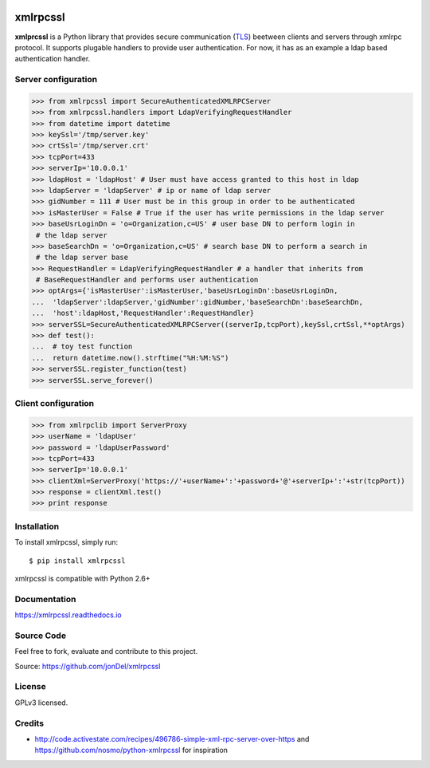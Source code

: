 .. image:: https://readthedocs.org/projects/xmlrpcssl/badge/?version=latest
   :target: http://xmlrpcssl.readthedocs.io/en/latest/?badge=latest
   :alt: Documentation Status

.. image:: https://coveralls.io/repos/github/jonDel/xmlrpcssl/badge.svg?branch=master
   :target: https://coveralls.io/github/jonDel/xmlrpcssl?branch=master

.. image:: https://landscape.io/github/jonDel/xmlrpcssl/master/landscape.svg?style=flat
    :target: https://landscape.io/github/jonDel/xmlrpcssl/master
    :alt: Code Health

.. image:: https://www.versioneye.com/user/projects/58233fdf613b6800422cb9b6/badge.svg?style=flat
    :target: https://www.versioneye.com/user/projects/58233fdf613b6800422cb9b6


xmlrpcssl
=========

**xmlprcssl** is a Python library that provides secure communication (`TLS <https://en.wikipedia.org/wiki/Transport_Layer_Security>`__) beetween clients and servers through xmlrpc protocol. It supports plugable handlers to provide user authentication. For now, it has as an example a ldap based authentication handler.


Server configuration
--------------------

.. code:: python

  >>> from xmlrpcssl import SecureAuthenticatedXMLRPCServer
  >>> from xmlrpcssl.handlers import LdapVerifyingRequestHandler
  >>> from datetime import datetime
  >>> keySsl='/tmp/server.key'
  >>> crtSsl='/tmp/server.crt'
  >>> tcpPort=433
  >>> serverIp='10.0.0.1'
  >>> ldapHost = 'ldapHost' # User must have access granted to this host in ldap
  >>> ldapServer = 'ldapServer' # ip or name of ldap server
  >>> gidNumber = 111 # User must be in this group in order to be authenticated
  >>> isMasterUser = False # True if the user has write permissions in the ldap server
  >>> baseUsrLoginDn = 'o=Organization,c=US' # user base DN to perform login in
   # the ldap server
  >>> baseSearchDn = 'o=Organization,c=US' # search base DN to perform a search in
   # the ldap server base
  >>> RequestHandler = LdapVerifyingRequestHandler # a handler that inherits from
   # BaseRequestHandler and performs user authentication
  >>> optArgs={'isMasterUser':isMasterUser,'baseUsrLoginDn':baseUsrLoginDn,
  ...  'ldapServer':ldapServer,'gidNumber':gidNumber,'baseSearchDn':baseSearchDn,
  ...  'host':ldapHost,'RequestHandler':RequestHandler}
  >>> serverSSL=SecureAuthenticatedXMLRPCServer((serverIp,tcpPort),keySsl,crtSsl,**optArgs)
  >>> def test():
  ...  # toy test function
  ...  return datetime.now().strftime("%H:%M:%S")
  >>> serverSSL.register_function(test)
  >>> serverSSL.serve_forever()


Client configuration
--------------------

.. code:: python

  >>> from xmlrpclib import ServerProxy
  >>> userName = 'ldapUser'
  >>> password = 'ldapUserPassword'
  >>> tcpPort=433
  >>> serverIp='10.0.0.1'
  >>> clientXml=ServerProxy('https://'+userName+':'+password+'@'+serverIp+':'+str(tcpPort))
  >>> response = clientXml.test()
  >>> print response

Installation
------------

To install xmlrpcssl, simply run:

::

  $ pip install xmlrpcssl

xmlrpcssl is compatible with Python 2.6+

Documentation
-------------

https://xmlrpcssl.readthedocs.io

Source Code
-----------

Feel free to fork, evaluate and contribute to this project.

Source: https://github.com/jonDel/xmlrpcssl

License
-------

GPLv3 licensed.

Credits
-------

-  http://code.activestate.com/recipes/496786-simple-xml-rpc-server-over-https and https://github.com/nosmo/python-xmlrpcssl for inspiration
